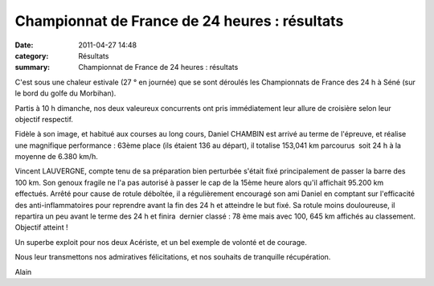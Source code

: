 Championnat de France de 24 heures : résultats
==============================================

:date: 2011-04-27 14:48
:category: Résultats
:summary: Championnat de France de 24 heures : résultats

C'est sous une chaleur estivale (27 ° en journée) que se sont déroulés les Championnats de France des 24 h à Séné (sur le bord du golfe du Morbihan).


Partis à 10 h dimanche, nos deux valeureux concurrents ont pris immédiatement leur allure de croisière selon leur objectif respectif.


|24-heures3.JPG| Fidèle à son image, et habitué aux courses au long cours, Daniel CHAMBIN est arrivé au terme de l'épreuve, et réalise une magnifique performance : 63ème place (ils étaient 136 au départ), il totalise 153,041 km parcourus  soit 24 h à la moyenne de 6.380 km/h.


Vincent LAUVERGNE, compte tenu de sa préparation bien perturbée s'était fixé principalement de passer la barre des 100 km. Son genoux fragile ne l'a pas autorisé à passer le cap de la 15ème heure alors qu'il affichait 95.200 km effectués. Arrêté pour cause de rotule déboîtée, il a régulièrement encouragé son ami Daniel en comptant sur l'efficacité des anti-inflammatoires pour reprendre avant la fin des 24 h et atteindre le but fixé. Sa rotule moins douloureuse, il repartira un peu avant le terme des 24 h et finira  dernier classé : 78 ème mais avec 100, 645 km affichés au classement. Objectif atteint !


|24-heures2.JPG|


Un superbe exploit pour nos deux Acériste, et un bel exemple de volonté et de courage.


Nous leur transmettons nos admiratives félicitations, et nos souhaits de tranquille récupération.


Alain

.. |24-heures3.JPG| image:: http://assets.acr-dijon.org/old/httpimgover-blogcom300x2250120862coursescourses-201124-heures-de-sene-24-heures3.JPG
.. |24-heures2.JPG| image:: http://assets.acr-dijon.org/old/httpimgover-blogcom300x2250120862coursescourses-201124-heures-de-sene-24-heures2.JPG
